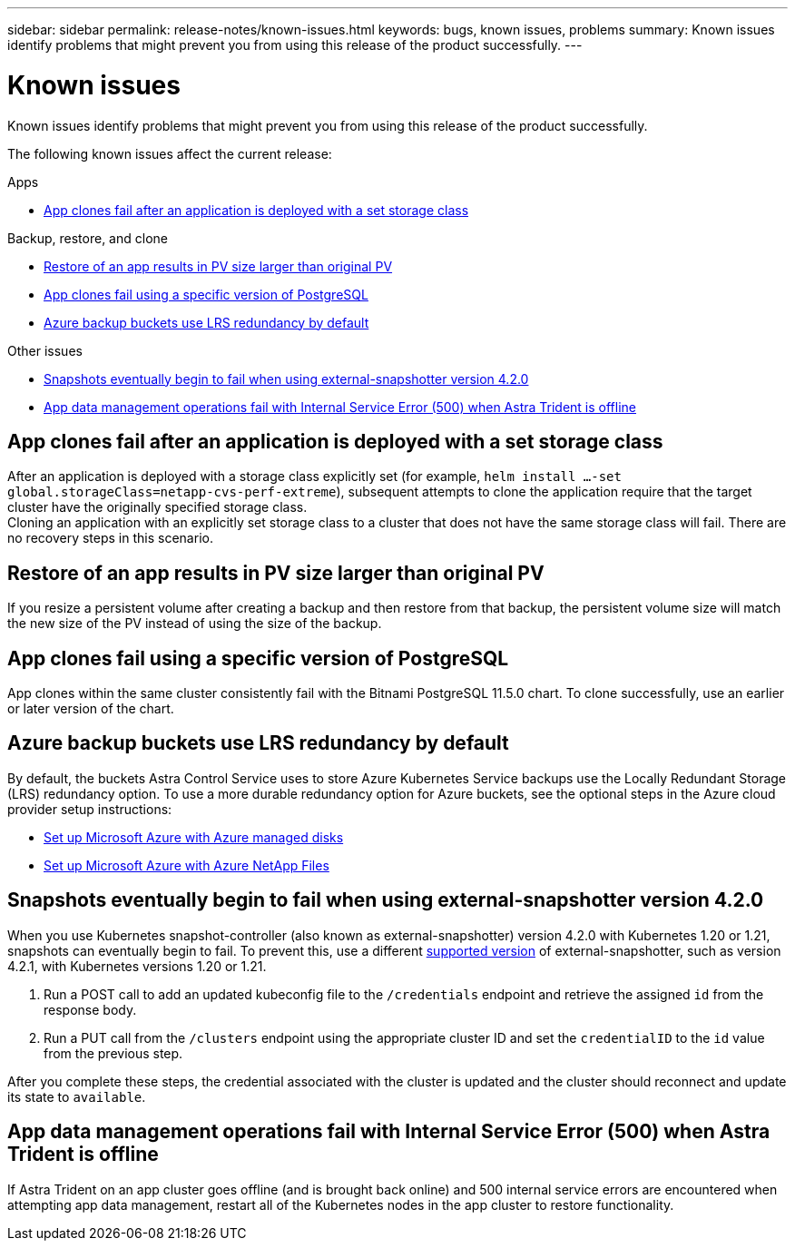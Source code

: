 ---
sidebar: sidebar
permalink: release-notes/known-issues.html
keywords: bugs, known issues, problems
summary: Known issues identify problems that might prevent you from using this release of the product successfully.
---

= Known issues
:hardbreaks:
:icons: font
:imagesdir: ../media/release-notes/

Known issues identify problems that might prevent you from using this release of the product successfully.

The following known issues affect the current release:

////
== Operator-deployed apps and namespaces
An operator and the app it deploys must use the same namespace; you might need to modify the deployment .yaml file for the operator to ensure this is the case.
////
.Apps

* <<App clones fail after an application is deployed with a set storage class>>
//* <<App with user-defined label goes into "removed" state>>

.Backup, restore, and clone

* <<Restore of an app results in PV size larger than original PV>>
* <<App clones fail using a specific version of PostgreSQL>>
* <<Azure backup buckets use LRS redundancy by default>>
//* <<Backup taken from new snapshot instead of existing snapshot>>
//* <<Clone performance impacted by large persistent volumes>>
//* <<App clones fail when using Service Account level OCP Security Context Constraints (SCC)>>
//* link:known-issues.html#clone-operation-cant-use-other-buckets-besides-the-default[Clone operation can't use other buckets besides the default]
//* <<Unable to stop running app backup>>
//* <<Simultaneous app restore operations in the same namespace can fail>>
//* <<Custom app execution hook scripts time out and cause post-snapshot scripts not to execute>>

//.Clusters

//* <<Managing a cluster with Astra Control Center fails when default kubeconfig file contains more than one context>>
//* <<Cluster is in `removed` state although cluster and network are otherwise working as expected>>

.Other issues

* <<Snapshots eventually begin to fail when using external-snapshotter version 4.2.0>>
* <<App data management operations fail with Internal Service Error (500) when Astra Trident is offline>>

== App clones fail after an application is deployed with a set storage class
//DOC-3892/ASTRACTL-13183/PI4
After an application is deployed with a storage class explicitly set (for example, `helm install ...-set global.storageClass=netapp-cvs-perf-extreme`), subsequent attempts to clone the application require that the target cluster have the originally specified storage class.
Cloning an application with an explicitly set storage class to a cluster that does not have the same storage class will fail. There are no recovery steps in this scenario.

//== App with user-defined label goes into "removed" state
//ASTRACTL-9643/DOC-3415/Q2
//If you define an app with a non-existent k8s label, Astra Control Center will create, manage, and then immediately remove the app. To avoid this, add the k8s label to pods and resources after the app is managed by Astra Control Center.

== Restore of an app results in PV size larger than original PV
// DOC-3562/ASTRACTL-9560/Q2 and PI4
If you resize a persistent volume after creating a backup and then restore from that backup, the persistent volume size will match the new size of the PV instead of using the size of the backup.

== App clones fail using a specific version of PostgreSQL
//DOC-3543/ASTRACTL-9408/Q2 and PI4
App clones within the same cluster consistently fail with the Bitnami PostgreSQL 11.5.0 chart. To clone successfully, use an earlier or later version of the chart.

== Azure backup buckets use LRS redundancy by default
By default, the buckets Astra Control Service uses to store Azure Kubernetes Service backups use the Locally Redundant Storage (LRS) redundancy option. To use a more durable redundancy option for Azure buckets, see the optional steps in the Azure cloud provider setup instructions:

* link:../get-started/set-up-microsoft-azure-with-amd.html[Set up Microsoft Azure with Azure managed disks]
* link:../get-started/set-up-microsoft-azure-with-anf.html[Set up Microsoft Azure with Azure NetApp Files]

//== Backup taken from new snapshot instead of existing snapshot
//When you create a backup and select *Backup from existing snapshot*, Astra Control creates an ad-hoc snapshot and uses that snapshot to create the backup. Astra Control doesn't use the existing snapshot.

//== Clone performance impacted by large persistent volumes
//Clones of very large and consumed persistent volumes might be intermittently slow, dependent on cluster access to the object store. If the clone is hung and no data has been copied for more than 30 minutes, Astra Control terminates the clone action.

//== Custom app execution hook scripts time out and cause post-snapshot scripts not to execute
//ASTRACTL-12927/DOC-3909
//If an execution hook takes longer than 25 minutes to run, the hook will fail, creating an event log entry with a return code of "N/A". Any affected snapshot will timeout and be marked as failed, with a resulting event log entry noting the timeout.

//Because execution hooks often reduce or completely disable the functionality of the application they are running against, you should always try to minimize the time your custom execution hooks take to run.

//== App clones fail when using Service Account level OCP Security Context Constraints (SCC)
//ASTRACTL-10060/DOC-3594/Q2 and PI4
//An application clone might fail if the original security context constraints are configured at the service account level within the namespace on the OCP cluster. When the application clone fails, it appears in the Managed Applications area in Astra Control Center with status `Removed`. See the https://kb.netapp.com/Advice_and_Troubleshooting/Cloud_Services/Astra/Application_clone_is_failing_for_an_application_in_Astra_Control_Center[knowledgebase article] for more information.

//== Clone operation can't use other buckets besides the default
//DOC-3595/ASTRACTL-10071/Q2 and PI4
//During an app backup or app restore, you can optionally specify a bucket ID. An app clone operation, however, always uses the default bucket that has been defined. There is no option to change buckets for a clone. If you want control over which bucket is used, you can either link:../use/manage-buckets.html#edit-a-bucket[change the bucket default] or do a link:../use/protect-apps.html#create-a-backup[backup] followed by a link:../use/restore-apps.html[restore] separately.

//== Simultaneous app restore operations in the same namespace can fail
//DOC-3910 and ASTRACTL-13362
//If you try to restore one or more individually managed apps within a namespace simultaneously, the restore operations can fail after a long period of time. As a workaround, restore each app one at a time.

== Snapshots eventually begin to fail when using external-snapshotter version 4.2.0
// DOC-3891 and ASTRACTL-12523
When you use Kubernetes snapshot-controller (also known as external-snapshotter) version 4.2.0 with Kubernetes 1.20 or 1.21, snapshots can eventually begin to fail. To prevent this, use a different https://kubernetes-csi.github.io/docs/snapshot-controller.html[supported version^] of external-snapshotter, such as version 4.2.1, with Kubernetes versions 1.20 or 1.21.

//== Managing a cluster with Astra Control Center fails when default kubeconfig file contains more than one context
//ASTRACTL-8872/DOC-3612/Q2 and PI4
//You cannot use a kubeconfig with more than one cluster and context in it. See the https://kb.netapp.com/Advice_and_Troubleshooting/Cloud_Services/Astra/Managing_cluster_with_Astra_Control_Center_may_fail_when_using_default_kubeconfig_file_contains_more_than_one_context[knowledgebase article^] for more information.

//== Cluster is in `removed` state although cluster and network are otherwise working as expected
//DOC-3613/Q2 and PI4
//If a cluster is in `removed` state yet cluster and network connectivity appears healthy (external attempts to access the cluster using Kubernetes APIs are successful), the kubeconfig you provided to Astra Control might no longer be valid. This can be due to certificate rotation or expiration on the cluster. To correct this issue, update the credentials associated with the cluster in Astra Control using the link:https://docs.netapp.com/us-en/astra-automation/index.html[Astra Control API]:

. Run a POST call to add an updated kubeconfig file to the `/credentials` endpoint and retrieve the assigned `id` from the response body.
. Run a PUT call from the `/clusters` endpoint using the appropriate cluster ID and set the `credentialID` to the `id` value from the previous step.

After you complete these steps, the credential associated with the cluster is updated and the cluster should reconnect and update its state to `available`.

== App data management operations fail with Internal Service Error (500) when Astra Trident is offline
//DOC-3903/ASTRA-13162/PI4
If Astra Trident on an app cluster goes offline (and is brought back online) and 500 internal service errors are encountered when attempting app data management, restart all of the Kubernetes nodes in the app cluster to restore functionality.
